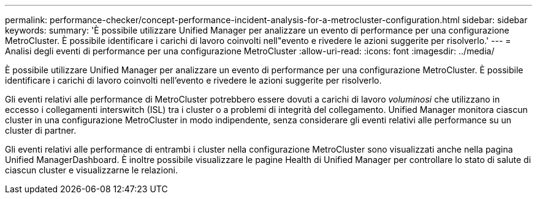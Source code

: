 ---
permalink: performance-checker/concept-performance-incident-analysis-for-a-metrocluster-configuration.html 
sidebar: sidebar 
keywords:  
summary: 'È possibile utilizzare Unified Manager per analizzare un evento di performance per una configurazione MetroCluster. È possibile identificare i carichi di lavoro coinvolti nell"evento e rivedere le azioni suggerite per risolverlo.' 
---
= Analisi degli eventi di performance per una configurazione MetroCluster
:allow-uri-read: 
:icons: font
:imagesdir: ../media/


[role="lead"]
È possibile utilizzare Unified Manager per analizzare un evento di performance per una configurazione MetroCluster. È possibile identificare i carichi di lavoro coinvolti nell'evento e rivedere le azioni suggerite per risolverlo.

Gli eventi relativi alle performance di MetroCluster potrebbero essere dovuti a carichi di lavoro _voluminosi_ che utilizzano in eccesso i collegamenti interswitch (ISL) tra i cluster o a problemi di integrità del collegamento. Unified Manager monitora ciascun cluster in una configurazione MetroCluster in modo indipendente, senza considerare gli eventi relativi alle performance su un cluster di partner.

Gli eventi relativi alle performance di entrambi i cluster nella configurazione MetroCluster sono visualizzati anche nella pagina Unified ManagerDashboard. È inoltre possibile visualizzare le pagine Health di Unified Manager per controllare lo stato di salute di ciascun cluster e visualizzarne le relazioni.
